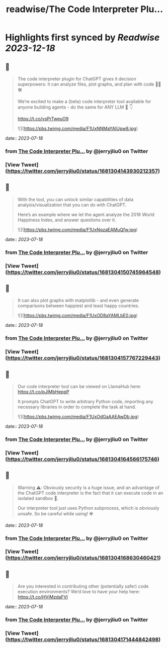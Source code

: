 :PROPERTIES:
:title: readwise/The Code Interpreter Plu...
:END:

:PROPERTIES:
:author: [[jerryjliu0 on Twitter]]
:full-title: "The Code Interpreter Plu..."
:category: [[tweets]]
:url: https://twitter.com/jerryjliu0/status/1681304143930212357
:image-url: https://pbs.twimg.com/profile_images/1283610285031460864/1Q4zYhtb.jpg
:END:

* Highlights first synced by [[Readwise]] [[2023-12-18]]
** 📌
#+BEGIN_QUOTE
The code interpreter plugin for ChatGPT gives it decision superpowers: it can analyze files, plot graphs, and plan with code 🧑‍💻🛠️

We’re excited to make a (beta) code interpreter tool available for anyone building agents - do the same for ANY LLM 🤖 👇

https://t.co/vsPrTweuO9 

![](https://pbs.twimg.com/media/F1UxNNMaYAIUpw8.jpg) 
#+END_QUOTE
    date:: [[2023-07-18]]
*** from _The Code Interpreter Plu..._ by @jerryjliu0 on Twitter
*** [View Tweet](https://twitter.com/jerryjliu0/status/1681304143930212357)
** 📌
#+BEGIN_QUOTE
With the tool, you can unlock similar capabilities of data analysis/visualization that you can do with ChatGPT.

Here’s an example where we let the agent analyze the 2016 World Happiness Index, and answer questions over it. 

![](https://pbs.twimg.com/media/F1UxNqzaEAMuQfw.jpg) 
#+END_QUOTE
    date:: [[2023-07-18]]
*** from _The Code Interpreter Plu..._ by @jerryjliu0 on Twitter
*** [View Tweet](https://twitter.com/jerryjliu0/status/1681304150745964548)
** 📌
#+BEGIN_QUOTE
It can also plot graphs with matplotlib - and even generate comparisons between happiest and least happy countries. 

![](https://pbs.twimg.com/media/F1UxOD8aYAMLbE0.jpg) 
#+END_QUOTE
    date:: [[2023-07-18]]
*** from _The Code Interpreter Plu..._ by @jerryjliu0 on Twitter
*** [View Tweet](https://twitter.com/jerryjliu0/status/1681304157767229443)
** 📌
#+BEGIN_QUOTE
Our code interpreter tool can be viewed on LlamaHub here: https://t.co/pJlMbHeppP 

It prompts ChatGPT to write arbitrary Python code, importing any necessary libraries in order to complete the task at hand. 

![](https://pbs.twimg.com/media/F1UxOdGaAAEAwDb.jpg) 
#+END_QUOTE
    date:: [[2023-07-18]]
*** from _The Code Interpreter Plu..._ by @jerryjliu0 on Twitter
*** [View Tweet](https://twitter.com/jerryjliu0/status/1681304164566175746)
** 📌
#+BEGIN_QUOTE
Warning ⚠️: Obviously security is a huge issue, and an advantage of the ChatGPT code interpreter is the fact that it can execute code in an isolated sandbox 🔐.

Our interpreter tool just uses Python subprocess, which is obviously unsafe. So be careful while using! ☢️ 
#+END_QUOTE
    date:: [[2023-07-18]]
*** from _The Code Interpreter Plu..._ by @jerryjliu0 on Twitter
*** [View Tweet](https://twitter.com/jerryjliu0/status/1681304168630460421)
** 📌
#+BEGIN_QUOTE
Are you interested in contributing other (potentially safer) code execution environments? We’d love to have your help here: https://t.co/HVjMzdaFVl 
#+END_QUOTE
    date:: [[2023-07-18]]
*** from _The Code Interpreter Plu..._ by @jerryjliu0 on Twitter
*** [View Tweet](https://twitter.com/jerryjliu0/status/1681304171444842498)